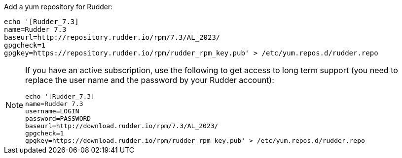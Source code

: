 Add a yum repository for Rudder:

----

echo '[Rudder_7.3]
name=Rudder 7.3
baseurl=http://repository.rudder.io/rpm/7.3/AL_2023/
gpgcheck=1
gpgkey=https://repository.rudder.io/rpm/rudder_rpm_key.pub' > /etc/yum.repos.d/rudder.repo

----

[NOTE]
====

If you have an active subscription, use the following to get access to long term support (you need to replace
the user name and the password by your Rudder account):

----

echo '[Rudder_7.3]
name=Rudder 7.3
username=LOGIN
password=PASSWORD
baseurl=http://download.rudder.io/rpm/7.3/AL_2023/
gpgcheck=1
gpgkey=https://download.rudder.io/rpm/rudder_rpm_key.pub' > /etc/yum.repos.d/rudder.repo

----

====

